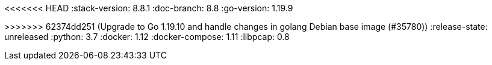 <<<<<<< HEAD
:stack-version: 8.8.1
:doc-branch: 8.8
:go-version: 1.19.9
=======
:stack-version: 8.9.0
:doc-branch: master
:go-version: 1.19.10
>>>>>>> 62374dd251 (Upgrade to Go 1.19.10 and handle changes in golang Debian base image (#35780))
:release-state: unreleased
:python: 3.7
:docker: 1.12
:docker-compose: 1.11
:libpcap: 0.8
